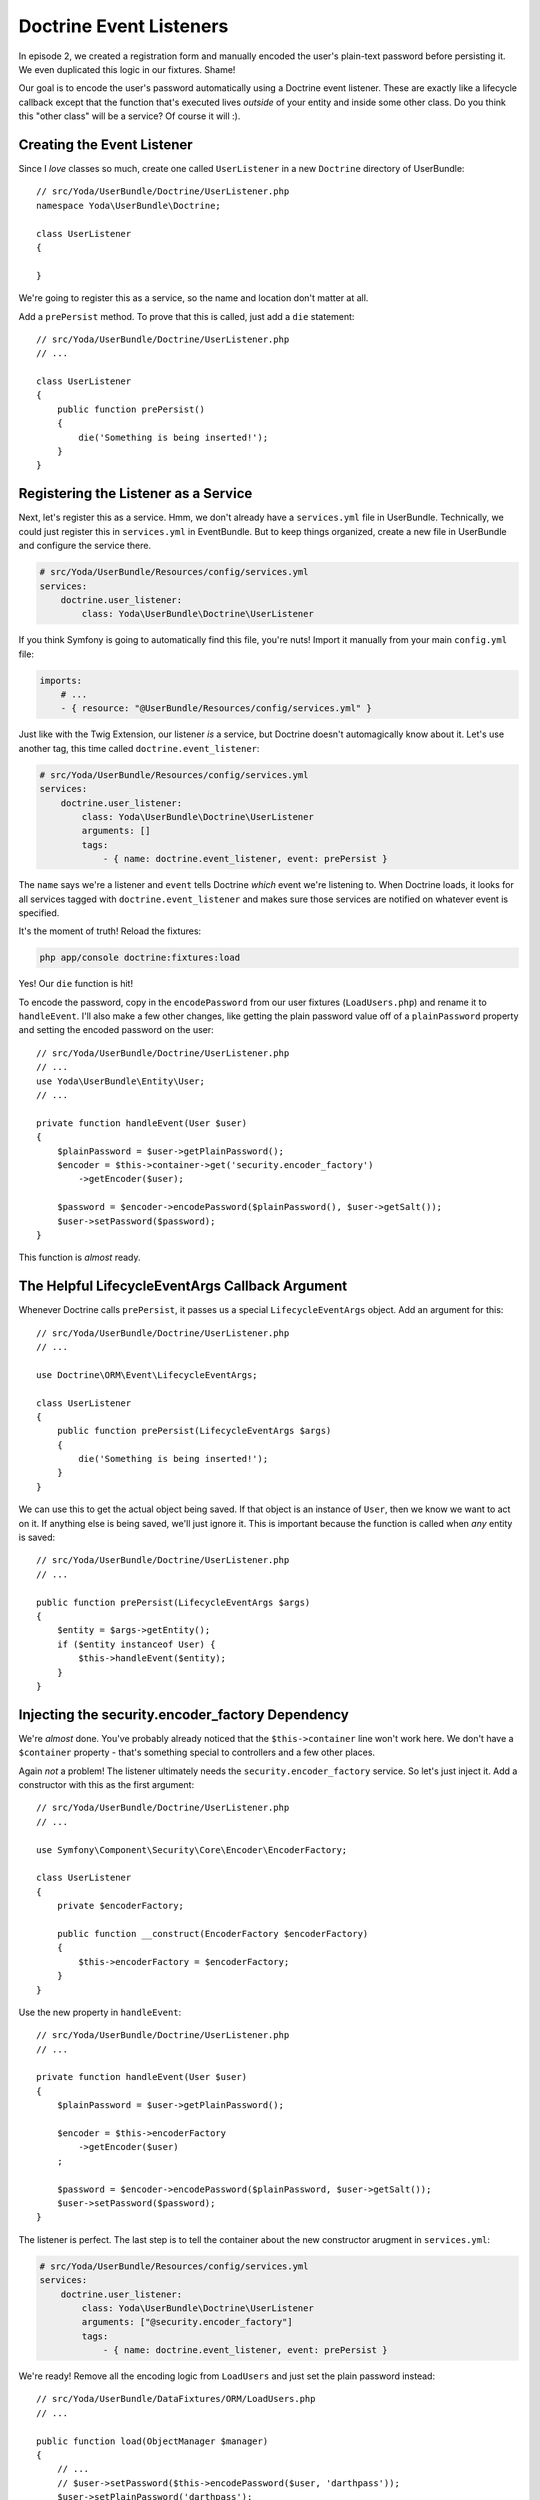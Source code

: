 Doctrine Event Listeners
========================

In episode 2, we created a registration form and manually encoded the user's
plain-text password before persisting it. We even duplicated this logic
in our fixtures. Shame!

Our goal is to encode the user's password automatically using a Doctrine
event listener. These are exactly like a lifecycle callback except that the
function that's executed lives *outside* of your entity and inside some other
class. Do you think this "other class" will be a service? Of course it will :).

Creating the Event Listener
---------------------------

Since I *love* classes so much, create one called ``UserListener`` in a new
``Doctrine`` directory of UserBundle::

    // src/Yoda/UserBundle/Doctrine/UserListener.php
    namespace Yoda\UserBundle\Doctrine;

    class UserListener
    {

    }

We're going to register this as a service, so the name and location don't
matter at all.

Add a ``prePersist`` method. To prove that this is called, just add a ``die``
statement::

    // src/Yoda/UserBundle/Doctrine/UserListener.php
    // ...

    class UserListener
    {
        public function prePersist()
        {
            die('Something is being inserted!');
        }
    }

Registering the Listener as a Service
-------------------------------------

Next, let's register this as a service. Hmm, we don't already have a ``services.yml``
file in UserBundle. Technically, we could just register this in ``services.yml``
in EventBundle. But to keep things organized, create a new file in UserBundle
and configure the service there.

.. code-block:: yaml

    # src/Yoda/UserBundle/Resources/config/services.yml
    services:
        doctrine.user_listener:
            class: Yoda\UserBundle\Doctrine\UserListener

If you think Symfony is going to automatically find this file, you're
nuts! Import it manually from your main ``config.yml`` file:

.. code-block:: yaml

    imports:
        # ...
        - { resource: "@UserBundle/Resources/config/services.yml" }

Just like with the Twig Extension, our listener *is* a service, but Doctrine
doesn't automagically know about it. Let's use another tag, this time called
``doctrine.event_listener``:

.. code-block:: yaml

    # src/Yoda/UserBundle/Resources/config/services.yml
    services:
        doctrine.user_listener:
            class: Yoda\UserBundle\Doctrine\UserListener
            arguments: []
            tags:
                - { name: doctrine.event_listener, event: prePersist }

The ``name`` says we're a listener and ``event`` tells Doctrine *which* event
we're listening to. When Doctrine loads, it looks for all services tagged
with ``doctrine.event_listener`` and makes sure those services are notified
on whatever event is specified.

It's the moment of truth! Reload the fixtures:

.. code-block:: bash

    php app/console doctrine:fixtures:load

Yes! Our ``die`` function is hit! 

To encode the password, copy in the ``encodePassword`` from our user fixtures
(``LoadUsers.php``) and rename it to ``handleEvent``. I'll also make a few
other changes, like getting the plain password value off of a ``plainPassword``
property and setting the encoded password on the user::

    // src/Yoda/UserBundle/Doctrine/UserListener.php
    // ...
    use Yoda\UserBundle\Entity\User;
    // ...

    private function handleEvent(User $user)
    {
        $plainPassword = $user->getPlainPassword();
        $encoder = $this->container->get('security.encoder_factory')
            ->getEncoder($user);
        
        $password = $encoder->encodePassword($plainPassword(), $user->getSalt());
        $user->setPassword($password);
    }

This function is *almost* ready.

The Helpful LifecycleEventArgs Callback Argument
------------------------------------------------

Whenever Doctrine calls ``prePersist``, it passes us a special ``LifecycleEventArgs``
object. Add an argument for this::

    // src/Yoda/UserBundle/Doctrine/UserListener.php
    // ...

    use Doctrine\ORM\Event\LifecycleEventArgs;
    
    class UserListener
    {
        public function prePersist(LifecycleEventArgs $args)
        {
            die('Something is being inserted!');
        }
    }

We can use this to get the actual object being saved. If that object is an
instance of ``User``, then we know we want to act on it. If anything else
is being saved, we'll just ignore it. This is important because the function
is called when *any* entity is saved::

    // src/Yoda/UserBundle/Doctrine/UserListener.php
    // ...

    public function prePersist(LifecycleEventArgs $args)
    {
        $entity = $args->getEntity();
        if ($entity instanceof User) {
            $this->handleEvent($entity);
        }
    }

Injecting the security.encoder_factory Dependency
-------------------------------------------------

We're *almost* done. You've probably already noticed that the ``$this->container``
line won't work here. We don't have a ``$container`` property - that's something
special to controllers and a few other places.

Again *not* a problem! The listener ultimately needs the ``security.encoder_factory``
service. So let's just inject it. Add a constructor with this as the first
argument::

    // src/Yoda/UserBundle/Doctrine/UserListener.php
    // ...
    
    use Symfony\Component\Security\Core\Encoder\EncoderFactory;
    
    class UserListener
    {
        private $encoderFactory;

        public function __construct(EncoderFactory $encoderFactory)
        {
            $this->encoderFactory = $encoderFactory;
        }
    }

Use the new property in ``handleEvent``::

    // src/Yoda/UserBundle/Doctrine/UserListener.php
    // ...

    private function handleEvent(User $user)
    {
        $plainPassword = $user->getPlainPassword();

        $encoder = $this->encoderFactory
            ->getEncoder($user)
        ;

        $password = $encoder->encodePassword($plainPassword, $user->getSalt());
        $user->setPassword($password);
    }

The listener is perfect. The last step is to tell the container about the
new constructor arugment in ``services.yml``:

.. code-block:: yaml

    # src/Yoda/UserBundle/Resources/config/services.yml
    services:
        doctrine.user_listener:
            class: Yoda\UserBundle\Doctrine\UserListener
            arguments: ["@security.encoder_factory"]
            tags:
                - { name: doctrine.event_listener, event: prePersist }

We're ready! Remove all the encoding logic from ``LoadUsers`` and just set
the plain password instead::

    // src/Yoda/UserBundle/DataFixtures/ORM/LoadUsers.php
    // ...

    public function load(ObjectManager $manager)
    {
        // ...
        // $user->setPassword($this->encodePassword($user, 'darthpass'));
        $user->setPlainPassword('darthpass');

        // ...
        // $admin->setPassword($this->encodePassword($admin, 'waynepass'));
        $admin->setPlainPassword('waynepass');
    }

Reload the fixtures again!

.. code-block:: bash

    php app/console doctrine:fixtures:load

Woh, no errors! Ok, let's login. Hey, that works too!  As long as a new ``User``
has a ``plainPassword``, our listener will automatically handle the encoding
work for us. With this in place, remove the encoding logic from ``RegisterController``.

.. _`lifecycle callbacks`: http://docs.doctrine-project.org/en/latest/reference/events.html#lifecycle-callbacks
